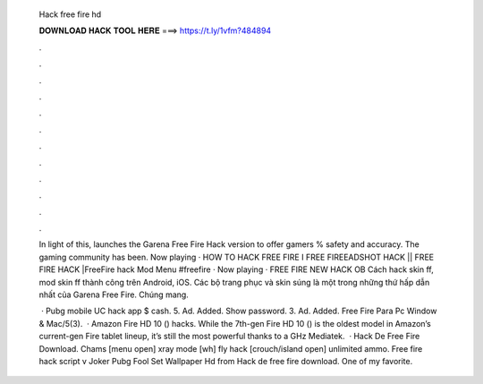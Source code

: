   Hack free fire hd
  
  
  
  𝐃𝐎𝐖𝐍𝐋𝐎𝐀𝐃 𝐇𝐀𝐂𝐊 𝐓𝐎𝐎𝐋 𝐇𝐄𝐑𝐄 ===> https://t.ly/1vfm?484894
  
  
  
  .
  
  
  
  .
  
  
  
  .
  
  
  
  .
  
  
  
  .
  
  
  
  .
  
  
  
  .
  
  
  
  .
  
  
  
  .
  
  
  
  .
  
  
  
  .
  
  
  
  .
  
  In light of this,  launches the Garena Free Fire Hack version to offer gamers % safety and accuracy. The gaming community has been. Now playing · HOW TO HACK FREE FIRE I FREE FIREEADSHOT HACK || FREE FIRE HACK |FreeFire hack Mod Menu #freefire · Now playing · FREE FIRE NEW HACK OB Cách hack skin ff, mod skin ff thành công trên Android, iOS. Các bộ trang phục và skin súng là một trong những thứ hấp dẫn nhất của Garena Free Fire. Chúng mang.
  
   · Pubg mobile UC hack app $ cash. 5. Ad. Added. Show password. 3. Ad. Added. Free Fire Para Pc Window & Mac/5(3).  · Amazon Fire HD 10 () hacks. While the 7th-gen Fire HD 10 () is the oldest model in Amazon’s current-gen Fire tablet lineup, it’s still the most powerful thanks to a GHz Mediatek.  · Hack De Free Fire Download. Chams [menu open] xray mode [wh] fly hack [crouch/island open] unlimited ammo. Free fire hack script  v Joker Pubg Fool Set Wallpaper Hd from  Hack de free fire download. One of my favorite.
